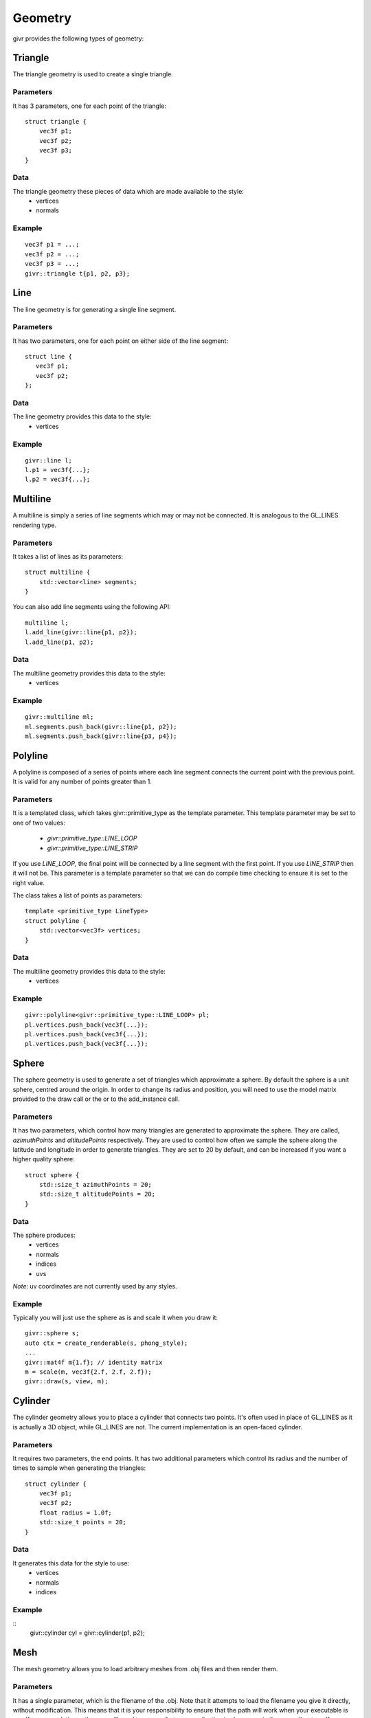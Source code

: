 .. _givr-geometry:

Geometry
==========

.. highlight:: cpp

givr provides the following types of geometry:


Triangle
--------------------------------------------------------------------------------

The triangle geometry is used to create a single triangle.

Parameters
**********
It has 3 parameters, one for each point of the triangle::

    struct triangle {
        vec3f p1;
        vec3f p2;
        vec3f p3;
    }

Data
******
The triangle geometry these pieces of data which are made available to the style:
  * vertices 
  * normals

Example
********
::

   vec3f p1 = ...;
   vec3f p2 = ...;
   vec3f p3 = ...;
   givr::triangle t{p1, p2, p3};




Line
--------------------------------------------------------------------------------

The line geometry is for generating a single line segment.

Parameters
************
It has two parameters, one for each point on either side of the line segment::

   struct line {
      vec3f p1;
      vec3f p2;
   };

Data
******
The line geometry provides this data to the style:
  * vertices 

Example
*******
::

   givr::line l;
   l.p1 = vec3f{...};
   l.p2 = vec3f{...};


Multiline
--------------------------------------------------------------------------------

A multiline is simply a series of line segments which may or may not
be connected. It is analogous to the GL_LINES rendering type.

Parameters
************
It takes a list of lines as its parameters::

    struct multiline {
        std::vector<line> segments;
    }

You can also add line segments using the following API::

    multiline l;
    l.add_line(givr::line{p1, p2});
    l.add_line(p1, p2);

Data
******
The multiline geometry provides this data to the style:
  * vertices 

Example
*******
::

   givr::multiline ml;
   ml.segments.push_back(givr::line{p1, p2});
   ml.segments.push_back(givr::line{p3, p4});


Polyline
--------------------------------------------------------------------------------

A polyline is composed of a series of points where each line segment connects
the current point with the previous point. It is valid for any number of
points greater than 1.

Parameters
************
It is a templated class, which takes givr::primitive_type as the template
parameter. This template parameter may be set to one of two values:

  * `givr::primitive_type::LINE_LOOP`
  * `givr::primitive_type::LINE_STRIP`

If you use `LINE_LOOP`, the final point will be connected by a line segment with
the first point. If you use `LINE_STRIP` then it will not be. This parameter
is a template parameter so that we can do compile time checking to ensure it is
set to the right value. 

The class takes a list of points as parameters::

    template <primitive_type LineType>
    struct polyline {
        std::vector<vec3f> vertices;
    }

Data
******
The multiline geometry provides this data to the style:
  * vertices 

Example
*******
::

   givr::polyline<givr::primitive_type::LINE_LOOP> pl;
   pl.vertices.push_back(vec3f{...});
   pl.vertices.push_back(vec3f{...});
   pl.vertices.push_back(vec3f{...});


Sphere
--------------------------------------------------------------------------------

The sphere geometry is used to generate a set of triangles which approximate
a sphere.  By default the sphere is a unit sphere, centred around the
origin. In order to change its radius and position, you will need to use
the model matrix provided to the draw call or the or to the add_instance call.


Parameters
************
It has two parameters, which control how many triangles are generated to approximate
the sphere. They are called, `azimuthPoints` and `altitudePoints` respectively.
They are used to control how often we sample the sphere along the latitude and longitude
in order to generate triangles. They are set to 20 by default, and can be
increased if you want a higher quality sphere::

    struct sphere {
        std::size_t azimuthPoints = 20;
        std::size_t altitudePoints = 20;
    }

Data
******
The sphere produces:
   - vertices
   - normals
   - indices
   - uvs 

*Note*: uv coordinates are not currently used by any styles.


Example
*******
Typically you will just use the sphere as is and scale it when you draw it::

   givr::sphere s;
   auto ctx = create_renderable(s, phong_style);
   ...
   givr::mat4f m{1.f}; // identity matrix
   m = scale(m, vec3f{2.f, 2.f, 2.f});
   givr::draw(s, view, m);



Cylinder
--------------------------------------------------------------------------------
The cylinder geometry allows you to place a cylinder that connects two points.
It's often used in place of GL_LINES as it is actually a 3D object, while GL_LINES
are not. The current implementation is an open-faced cylinder.

Parameters
************
It requires two parameters, the end points. It has two additional parameters
which control its radius and the number of times to sample when generating
the triangles::

    struct cylinder {
        vec3f p1;
        vec3f p2;
        float radius = 1.0f;
        std::size_t points = 20;
    }

Data
******
It generates this data for the style to use:
   - vertices
   - normals
   - indices


Example
*******
::
   givr::cylinder cyl = givr::cylinder{p1, p2};


Mesh
--------------------------------------------------------------------------------
The mesh geometry allows you to load arbitrary meshes from .obj files and then
render them.

Parameters
************
It has a single parameter, which is the filename of the .obj. Note that it
attempts to load the filename you give it directly, without modification. This
means that it is your responsibility to ensure that the path will work when
your executable is run.  If you use relative paths, you will need to ensure
that your application is always run in the same directory. If you use absolute
paths then you will need to ensure there is a way to easily change that when
you move the program between machines::

    struct mesh {
        std::string filename;
    }

Data
******
The mesh object will produce the following data for the style to use:
   - vertices
   - normals
   - indices
   - uvs

Example
*******
::

    givr::mesh palm_tree{"./models/Palm_Tree.obj"};

Triangle Soup
--------------------------------------------------------------------------------
This is the first option for defining your own custom geometry. It's slightly
easier to use, but also slightly less efficient.

Triangle soup is an affectionate name for when you have a bunch of triangles
representing an object, but no implicit connectivity or topology. This
geometry type is like the custom geometry in that it allows you to easily
build new shapes surfaces or other items, but it provides a slightly easier
to use interface to do so.

*NOTE*: This type of geometry produces normals for each triangle, and assigns
that normal to each vertex of that triangle.  In addition, each vertex of the
triangle is explicitly represented in the vertices array regardless of whether
other triangles share the same vertex. The result of this is that they shading
will not be smooth across the edges of triangles. If you want custom geometry
with smooth shading, you will need to use givr::custom_geometry (see below).

Parameters
************
It has a single parameter which is a vector of triangles::

    struct triangle_soup {
        std::vector<triangle> triangles;
    }

Data
******

The triangle geometry these pieces of data which are made available to the style:
  * vertices 
  * normals

Example
********
::

   triangle t1 = ...;
   triangle t2 = ...;
   triangle t3 = ...;
   givr::triangle_soup ts;
   ts.triangles.push_back(t1);
   ts.triangles.push_back(t2);
   ts.triangles.push_back(t3);


Or more likely you will loop over the elements in your animation/simulation
and turn them into a series of triangles::

   givr::triangle_soup ts;
   // Loop over all objects in your simulation/animation
   for(int i = 0; i < my_simulation.objects.size(); ++i) {

      // Get a reference to the object
      object const &o = my_simulation.objects[i];

      // Turn that object into a triangle (or triangles!)
      triangle_soup t{
         o.get_point1(),
         o.get_point2(),
         o.get_point3()
      };

      // Add that triangle to the triangle soup
      ts.triangles.push_back(t);
   }

As a specific example, here is how I generated the triangles for the sides
of my jelly cube for the mass springs assignment.  I stored my particle masses
in a 1D vector, and then I painstakingly did all of the index math to generate
triangles. It wasn't fun, I'm sure there are better ways::

   givr::triangle_soup jelly_geometry;

   void update_jelly_geometry() {
       // This gets called for every frame, so it's not hyper efficient, but
       // reasonable for 60ish fps
       jelly_geometry.triangles.clear();

       auto pos = [&](std::size_t i, std::size_t j, std::size_t k) {
           return jelly.particles[(i*(resolution*resolution)) + (j*resolution) + k].position;
       };
       auto add_triangle = [&](vec3f const &p1, vec3f const &p2, vec3f const &p3) {
           jelly_geometry.triangles.push_back(givr::triangle{p1, p2, p3});
       };

       for (std::size_t i = 0; i < resolution; ++i) {
           for (std::size_t j = 0; j < resolution; ++j) {
               for (std::size_t k = 0; k < resolution; ++k) {
                   if (i == 0  && j!=0 && k!=0) {
                       add_triangle(pos(i, j-1, k-1), pos(i, j, k), pos(i, j, k-1));
                       add_triangle(pos(i, j-1, k-1), pos(i, j-1, k), pos(i, j, k));
                   }
                   if (i +1 == resolution  && j +1 != resolution && k != 0) {
                       add_triangle(pos(i, j+1, k-1), pos(i, j, k), pos(i, j, k-1));
                       add_triangle(pos(i, j+1, k-1), pos(i, j+1, k), pos(i, j, k));
                   }
                   if (j == 0  && i!=0 && k!=0) {
                       add_triangle(pos(i-1, j, k-1), pos(i, j, k), pos(i, j, k-1));
                       add_triangle(pos(i-1, j, k-1), pos(i-1, j, k), pos(i, j, k));
                   }
                   if (j +1 == resolution  && i +1 != resolution && k != 0) {
                       add_triangle(pos(i+1, j, k-1), pos(i, j, k), pos(i, j, k-1));
                       add_triangle(pos(i+1, j, k-1), pos(i+1, j, k), pos(i, j, k));
                   }
                   if (k == 0  && i!=0 && j!=0) {
                       add_triangle(pos(i-1, j-1, k), pos(i, j, k), pos(i, j-1, k));
                       add_triangle(pos(i-1, j-1, k), pos(i-1, j, k), pos(i, j, k));
                   }
                   if (k +1 == resolution  && i +1 != resolution && j != 0) {
                       add_triangle(pos(i+1, j-1, k), pos(i, j, k), pos(i, j-1, k));
                       add_triangle(pos(i+1, j-1, k), pos(i+1, j, k), pos(i, j, k));
                   }
               }
           }
       }
   };

Custom Geometry
--------------------------------------------------------------------------------
This type of geometry is here so that you can specify your own geometry. It is
quite flexible, with the caveat that you are required to understand how geometry
is typically provided to the GPU and manage all of the indices, vertices, normals
colours or uv coordinates yourself. It does very little compile time or run time
checking. As a result, you are responsible for this particular renderer. 

*NOTE:* The renderers that we use assume a few things about the setup of this data.

  - vertices are 3 floats. 
  - normals are 3 floats.
  - uvs are 2 floats
  - colours are 3 floats.
  - indices are 32 bit unsigned integers.

in order to enforce this convention, the parameters for custom geometry are
specified as `vec3fs` or `vec2fs` or single `std::uint32_t` for indices.

Also note, that the vertices, normals, uvs, and colours vector must either contain
0 elements or the same number of elements or you risk a segfault from within the
graphics driver.

Also note, that if you provide indices, it will be rendered as indexed geometry. If
you do not provide indices it will not be rendered as indexed geometry.

*NOTE*: None of the current styles use 

Parameters
************
The `custom_geometry` is a templated class, which takes givr::primitive_type
as the template parameter. This template parameter may be set to any of the
`givr::primitive_type` values::

    enum class primitive_type {
        POINTS,
        LINES,
        LINE_LOOP,
        LINE_STRIP,
        TRIANGLES,
        TRIANGLE_STRIP,
        TRIANGLE_FAN,
        LINES_ADJACENCY,
        LINE_STRIP_ADJACENCY,
        TRIANGLES_ADJACENCY,
        TRIANGLE_STRIP_ADJACENCY
    };


The `custom_geometry` class provides lists of `vec3f` for vertices, normals
and colours, a list of `vec2f` 
::

    template <primitive_type PrimitiveT>
    struct custom_geometry {
        std::vector<vec3f> vertices;
        std::vector<vec3f> normals;
        std::vector<std::uint32_t> indices;
        std::vector<vec3f> colours;
        std::vector<vec2f> uvs;
    }

Data
******
It provides the data you provide to the style. 

Example
*******
No examples for this one. The primary reason is that I haven't written a good
example for this, but I'll also claim that if you're considering using this type
of geometry, then you should be willing to read any o f the already existing
tutorials on how to setup these sorts of buffers for rendering. The exact format
depends on whether it's indexed, which primitive type you are using etc.
